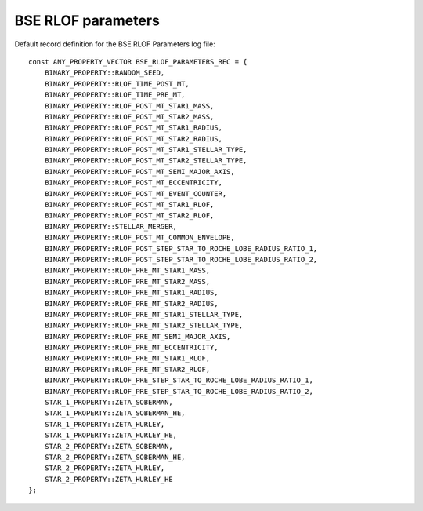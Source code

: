BSE RLOF parameters
===================

Default record definition for the BSE RLOF Parameters log file::

    const ANY_PROPERTY_VECTOR BSE_RLOF_PARAMETERS_REC = {
        BINARY_PROPERTY::RANDOM_SEED,
        BINARY_PROPERTY::RLOF_TIME_POST_MT,
        BINARY_PROPERTY::RLOF_TIME_PRE_MT,
        BINARY_PROPERTY::RLOF_POST_MT_STAR1_MASS,
        BINARY_PROPERTY::RLOF_POST_MT_STAR2_MASS,
        BINARY_PROPERTY::RLOF_POST_MT_STAR1_RADIUS,
        BINARY_PROPERTY::RLOF_POST_MT_STAR2_RADIUS,
        BINARY_PROPERTY::RLOF_POST_MT_STAR1_STELLAR_TYPE,
        BINARY_PROPERTY::RLOF_POST_MT_STAR2_STELLAR_TYPE,
        BINARY_PROPERTY::RLOF_POST_MT_SEMI_MAJOR_AXIS,
        BINARY_PROPERTY::RLOF_POST_MT_ECCENTRICITY,
        BINARY_PROPERTY::RLOF_POST_MT_EVENT_COUNTER,
        BINARY_PROPERTY::RLOF_POST_MT_STAR1_RLOF,
        BINARY_PROPERTY::RLOF_POST_MT_STAR2_RLOF,
        BINARY_PROPERTY::STELLAR_MERGER,
        BINARY_PROPERTY::RLOF_POST_MT_COMMON_ENVELOPE,
        BINARY_PROPERTY::RLOF_POST_STEP_STAR_TO_ROCHE_LOBE_RADIUS_RATIO_1,
        BINARY_PROPERTY::RLOF_POST_STEP_STAR_TO_ROCHE_LOBE_RADIUS_RATIO_2,
        BINARY_PROPERTY::RLOF_PRE_MT_STAR1_MASS,
        BINARY_PROPERTY::RLOF_PRE_MT_STAR2_MASS,
        BINARY_PROPERTY::RLOF_PRE_MT_STAR1_RADIUS,
        BINARY_PROPERTY::RLOF_PRE_MT_STAR2_RADIUS,
        BINARY_PROPERTY::RLOF_PRE_MT_STAR1_STELLAR_TYPE,
        BINARY_PROPERTY::RLOF_PRE_MT_STAR2_STELLAR_TYPE,
        BINARY_PROPERTY::RLOF_PRE_MT_SEMI_MAJOR_AXIS,
        BINARY_PROPERTY::RLOF_PRE_MT_ECCENTRICITY,
        BINARY_PROPERTY::RLOF_PRE_MT_STAR1_RLOF,
        BINARY_PROPERTY::RLOF_PRE_MT_STAR2_RLOF,
        BINARY_PROPERTY::RLOF_PRE_STEP_STAR_TO_ROCHE_LOBE_RADIUS_RATIO_1,
        BINARY_PROPERTY::RLOF_PRE_STEP_STAR_TO_ROCHE_LOBE_RADIUS_RATIO_2,
        STAR_1_PROPERTY::ZETA_SOBERMAN,
        STAR_1_PROPERTY::ZETA_SOBERMAN_HE,
        STAR_1_PROPERTY::ZETA_HURLEY,
        STAR_1_PROPERTY::ZETA_HURLEY_HE,
        STAR_2_PROPERTY::ZETA_SOBERMAN,
        STAR_2_PROPERTY::ZETA_SOBERMAN_HE,
        STAR_2_PROPERTY::ZETA_HURLEY,
        STAR_2_PROPERTY::ZETA_HURLEY_HE
    };

